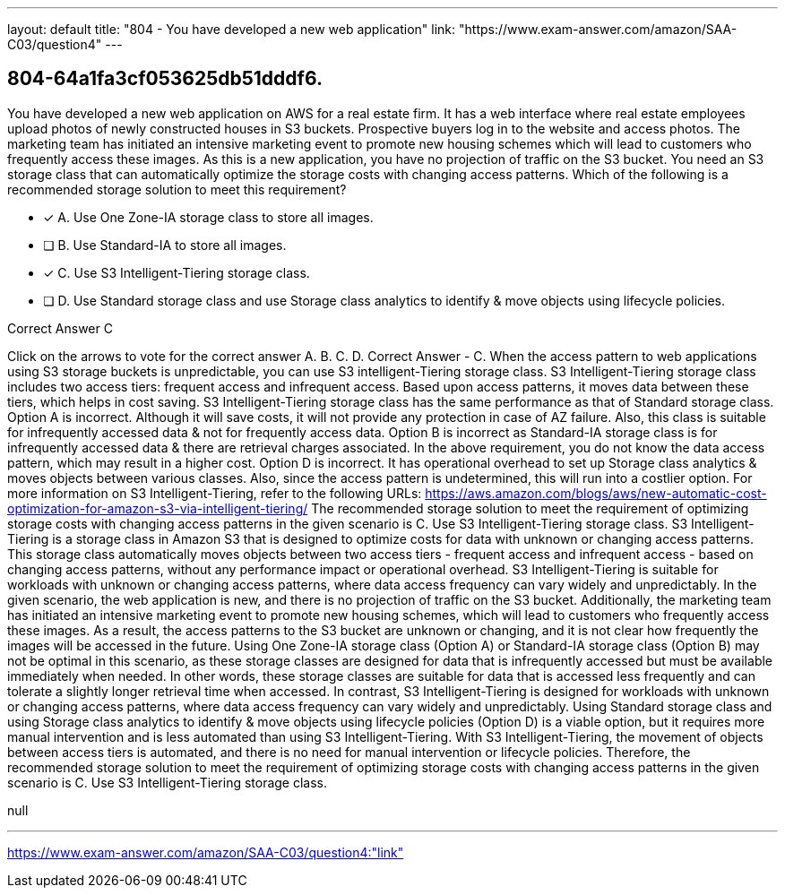 ---
layout: default 
title: "804 - You have developed a new web application"
link: "https://www.exam-answer.com/amazon/SAA-C03/question4"
---


[.question]
== 804-64a1fa3cf053625db51dddf6.


****

[.query]
--
You have developed a new web application on AWS for a real estate firm.
It has a web interface where real estate employees upload photos of newly constructed houses in S3 buckets.
Prospective buyers log in to the website and access photos.
The marketing team has initiated an intensive marketing event to promote new housing schemes which will lead to customers who frequently access these images.
As this is a new application, you have no projection of traffic on the S3 bucket.
You need an S3 storage class that can automatically optimize the storage costs with changing access patterns.
Which of the following is a recommended storage solution to meet this requirement?


--

[.list]
--
* [*] A. Use One Zone-IA storage class to store all images.
* [ ] B. Use Standard-IA to store all images.
* [*] C. Use S3 Intelligent-Tiering storage class.
* [ ] D. Use Standard storage class and use Storage class analytics to identify & move objects using lifecycle policies.

--
****

[.answer]
Correct Answer  C

[.explanation]
--
Click on the arrows to vote for the correct answer
A.
B.
C.
D.
Correct Answer - C.
When the access pattern to web applications using S3 storage buckets is unpredictable, you can use S3 intelligent-Tiering storage class.
S3 Intelligent-Tiering storage class includes two access tiers: frequent access and infrequent access.
Based upon access patterns, it moves data between these tiers, which helps in cost saving.
S3 Intelligent-Tiering storage class has the same performance as that of Standard storage class.
Option A is incorrect.
Although it will save costs, it will not provide any protection in case of AZ failure.
Also, this class is suitable for infrequently accessed data &amp; not for frequently access data.
Option B is incorrect as Standard-IA storage class is for infrequently accessed data &amp; there are retrieval charges associated.
In the above requirement, you do not know the data access pattern, which may result in a higher cost.
Option D is incorrect.
It has operational overhead to set up Storage class analytics &amp; moves objects between various classes.
Also, since the access pattern is undetermined, this will run into a costlier option.
For more information on S3 Intelligent-Tiering, refer to the following URLs:
https://aws.amazon.com/blogs/aws/new-automatic-cost-optimization-for-amazon-s3-via-intelligent-tiering/
The recommended storage solution to meet the requirement of optimizing storage costs with changing access patterns in the given scenario is C. Use S3 Intelligent-Tiering storage class.
S3 Intelligent-Tiering is a storage class in Amazon S3 that is designed to optimize costs for data with unknown or changing access patterns. This storage class automatically moves objects between two access tiers - frequent access and infrequent access - based on changing access patterns, without any performance impact or operational overhead. S3 Intelligent-Tiering is suitable for workloads with unknown or changing access patterns, where data access frequency can vary widely and unpredictably.
In the given scenario, the web application is new, and there is no projection of traffic on the S3 bucket. Additionally, the marketing team has initiated an intensive marketing event to promote new housing schemes, which will lead to customers who frequently access these images. As a result, the access patterns to the S3 bucket are unknown or changing, and it is not clear how frequently the images will be accessed in the future.
Using One Zone-IA storage class (Option A) or Standard-IA storage class (Option B) may not be optimal in this scenario, as these storage classes are designed for data that is infrequently accessed but must be available immediately when needed. In other words, these storage classes are suitable for data that is accessed less frequently and can tolerate a slightly longer retrieval time when accessed. In contrast, S3 Intelligent-Tiering is designed for workloads with unknown or changing access patterns, where data access frequency can vary widely and unpredictably.
Using Standard storage class and using Storage class analytics to identify & move objects using lifecycle policies (Option D) is a viable option, but it requires more manual intervention and is less automated than using S3 Intelligent-Tiering. With S3 Intelligent-Tiering, the movement of objects between access tiers is automated, and there is no need for manual intervention or lifecycle policies.
Therefore, the recommended storage solution to meet the requirement of optimizing storage costs with changing access patterns in the given scenario is C. Use S3 Intelligent-Tiering storage class.
--

[.ka]
null

'''



https://www.exam-answer.com/amazon/SAA-C03/question4:"link"


